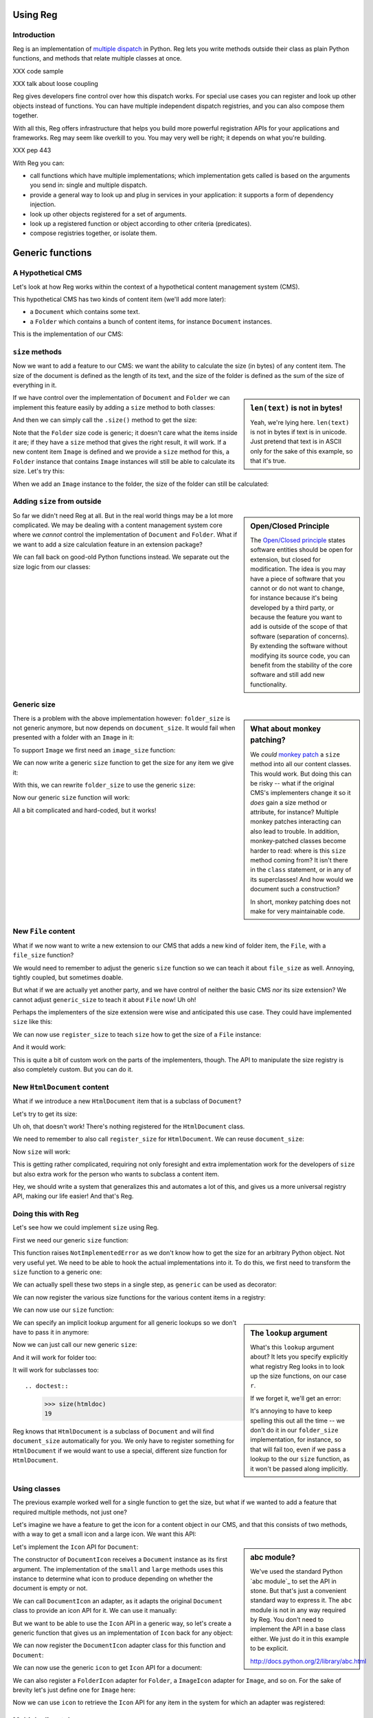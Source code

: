 Using Reg
=========

.. testsetup:: *

  pass

Introduction
------------

Reg is an implementation of `multiple dispatch`_ in Python. Reg lets
you write methods outside their class as plain Python functions, and
methods that relate multiple classes at once.

XXX code sample

XXX talk about loose coupling

Reg gives developers fine control over how this dispatch works. For
special use cases you can register and look up other objects instead
of functions. You can have multiple independent dispatch registries,
and you can also compose them together.

With all this, Reg offers infrastructure that helps you build more
powerful registration APIs for your applications and frameworks. Reg
may seem like overkill to you. You may very well be right; it depends
on what you're building.

XXX pep 443

With Reg you can:

* call functions which have multiple implementations; which
  implementation gets called is based on the arguments you send in:
  single and multiple dispatch.

* provide a general way to look up and plug in services in your
  application: it supports a form of dependency injection.

* look up other objects registered for a set of arguments.

* look up a registered function or object according to other criteria
  (predicates).

* compose registries together, or isolate them.

.. _`multiple dispatch`: http://en.wikipedia.org/wiki/Multiple_dispatch

Generic functions
=================

A Hypothetical CMS
------------------

Let's look at how Reg works within the context of a hypothetical
content management system (CMS).

This hypothetical CMS has two kinds of content item (we'll add more
later):

* a ``Document`` which contains some text.

* a ``Folder`` which contains a bunch of content items, for instance
  ``Document`` instances.

This is the implementation of our CMS:

.. testcode::

  class Document(object):
     def __init__(self, text):
         self.text = text

  class Folder(object):
     def __init__(self, items):
         self.items = items

``size`` methods
----------------

Now we want to add a feature to our CMS: we want the ability to
calculate the size (in bytes) of any content item. The size of the
document is defined as the length of its text, and the size of the
folder is defined as the sum of the size of everything in it.

.. sidebar:: ``len(text)`` is not in bytes!

  Yeah, we're lying here. ``len(text)`` is not in bytes if text is in
  unicode. Just pretend that text is in ASCII only for the sake of
  this example, so that it's true.

If we have control over the implementation of ``Document`` and
``Folder`` we can implement this feature easily by adding a ``size``
method to both classes:

.. testcode::

  class Document(object):
     def __init__(self, text):
         self.text = text

     def size(self):
         return len(self.text)

  class Folder(object):
     def __init__(self, items):
         self.items = items

     def size(self):
         return sum([item.size() for item in self.items])

And then we can simply call the ``.size()`` method to get the size:

.. doctest::

  >>> doc = Document('Hello world!')
  >>> doc.size()
  12
  >>> doc2 = Document('Bye world!')
  >>> doc2.size()
  10
  >>> folder = Folder([doc, doc2])
  >>> folder.size()
  22

Note that the ``Folder`` size code is generic; it doesn't care what
the items inside it are; if they have a ``size`` method that gives the
right result, it will work. If a new content item ``Image`` is defined
and we provide a ``size`` method for this, a ``Folder`` instance that
contains ``Image`` instances will still be able to calculate its
size. Let's try this:

.. testcode::

  class Image(object):
      def __init__(self, bytes):
          self.bytes = bytes

      def size(self):
          return len(self.bytes)

When we add an ``Image`` instance to the folder, the size of the folder
can still be calculated:

.. doctest::

  >>> image = Image('abc')
  >>> folder.items.append(image)
  >>> folder.size()
  25

Adding ``size`` from outside
----------------------------

.. sidebar:: Open/Closed Principle

  The `Open/Closed principle`_ states software entities should be open
  for extension, but closed for modification. The idea is you may have
  a piece of software that you cannot or do not want to change, for
  instance because it's being developed by a third party, or because
  the feature you want to add is outside of the scope of that software
  (separation of concerns). By extending the software without
  modifying its source code, you can benefit from the stability of the
  core software and still add new functionality.

  .. _`Open/Closed principle`: https://en.wikipedia.org/wiki/Open/closed_principle

So far we didn't need Reg at all. But in the real world things may be
a lot more complicated. We may be dealing with a content management
system core where we *cannot* control the implementation of
``Document`` and ``Folder``. What if we want to add a size calculation
feature in an extension package?

We can fall back on good-old Python functions instead. We separate out
the size logic from our classes:

.. testcode::

  def document_size(document):
      return len(document.text)

  def folder_size(folder):
      return sum([document_size(item) for item in folder.items])

Generic size
------------

.. sidebar:: What about monkey patching?

  We *could* `monkey patch`_ a ``size`` method into all our content
  classes. This would work. But doing this can be risky -- what if the
  original CMS's implementers change it so it *does* gain a size
  method or attribute, for instance? Multiple monkey patches
  interacting can also lead to trouble. In addition, monkey-patched
  classes become harder to read: where is this ``size`` method coming
  from? It isn't there in the ``class`` statement, or in any of its
  superclasses! And how would we document such a construction?

  In short, monkey patching does not make for very maintainable code.

  .. _`monkey patch`: https://en.wikipedia.org/wiki/Monkey_patch

There is a problem with the above implementation however:
``folder_size`` is not generic anymore, but now depends on
``document_size``. It would fail when presented with a folder
with an ``Image`` in it:

.. doctest::

  >>> folder_size(folder)
  Traceback (most recent call last):
    ...
  AttributeError: ...

To support ``Image`` we first need an ``image_size`` function:

.. testcode::

  def image_size(image):
     return len(image.bytes)

We can now write a generic ``size`` function to get the size for any
item we give it:

.. testcode::

  def size(item):
      if isinstance(item, Document):
          return document_size(item)
      elif isinstance(item, Image):
          return image_size(item)
      elif isinstance(item, Folder):
          return folder_size(item)
      assert False, "Unknown item: %s" % item

With this, we can rewrite ``folder_size`` to use the generic ``size``:

.. testcode::

  def folder_size(folder):
      return sum([size(item) for item in folder.items])

Now our generic ``size`` function will work:

.. doctest::

  >>> size(doc)
  12
  >>> size(image)
  3
  >>> size(folder)
  25

All a bit complicated and hard-coded, but it works!

New ``File`` content
--------------------

What if we now want to write a new extension to our CMS that adds a
new kind of folder item, the ``File``, with a ``file_size`` function?

.. testcode::

  class File(object):
     def __init__(self, bytes):
         self.bytes = bytes

  def file_size(file):
      return len(file.bytes)

We would need to remember to adjust the generic ``size`` function so
we can teach it about ``file_size`` as well. Annoying, tightly
coupled, but sometimes doable.

But what if we are actually yet another party, and we have control of
neither the basic CMS *nor* its size extension? We cannot adjust
``generic_size`` to teach it about ``File`` now! Uh oh!

Perhaps the implementers of the size extension were wise and
anticipated this use case. They could have implemented
``size`` like this:

.. testcode::

  size_function_registry = {
     Document: document_size,
     Image: image_size,
     Folder: folder_size
  }

  def register_size(class_, function):
     size_function_registry[class_] = function

  def size(item):
     return size_function_registry[item.__class__](item)

We can now use ``register_size`` to teach ``size`` how to get
the size of a ``File`` instance:

.. testcode::

  register_size(File, file_size)

And it would work:

.. doctest::

  >>> size(File('xyz'))
  3

This is quite a bit of custom work on the parts of the implementers,
though. The API to manipulate the size registry is also completely
custom. But you can do it.

New ``HtmlDocument`` content
----------------------------

What if we introduce a new ``HtmlDocument`` item that is a subclass of
``Document``?

.. testcode::

  class HtmlDocument(Document):
      pass # imagine new html functionality here

Let's try to get its size:

.. doctest::

  >>> htmldoc = HtmlDocument('<p>Hello world!</p>')
  >>> size(htmldoc)
  Traceback (most recent call last):
     ...
  KeyError: ...

Uh oh, that doesn't work! There's nothing registered for the
``HtmlDocument`` class.

We need to remember to also call ``register_size`` for
``HtmlDocument``. We can reuse ``document_size``:

.. doctest::

  >>> register_size(HtmlDocument, document_size)

Now ``size`` will work:

.. doctest::

  >>> size(htmldoc)
  19

This is getting rather complicated, requiring not only foresight and
extra implementation work for the developers of ``size`` but also
extra work for the person who wants to subclass a content item.

Hey, we should write a system that generalizes this and automates a
lot of this, and gives us a more universal registry API, making our
life easier! And that's Reg.

Doing this with Reg
-------------------

Let's see how we could implement ``size`` using Reg.

First we need our generic ``size`` function:

.. testcode::

  def size(obj):
      raise NotImplementedError

This function raises ``NotImplementedError`` as we don't know how to
get the size for an arbitrary Python object. Not very useful yet. We need
to be able to hook the actual implementations into it. To do this, we first
need to transform the ``size`` function to a generic one:

.. testcode::

  import reg
  size = reg.generic(size)

We can actually spell these two steps in a single step, as
``generic`` can be used as decorator:

.. testcode::

  @reg.generic
  def size(obj):
      raise NotImplementedError

We can now register the various size functions for the various content
items in a registry:

.. testcode::

  r = reg.Registry()
  r.register(size, [Document], document_size)
  r.register(size, [Folder], folder_size)
  r.register(size, [Image], image_size)
  r.register(size, [File], file_size)

We can now use our ``size`` function:

.. doctest::

  >>> size(doc, lookup=r)
  12

.. sidebar:: The ``lookup`` argument

  What's this ``lookup`` argument about? It lets you specify explicitly
  what registry Reg looks in to look up the size functions, on our case
  ``r``.

  If we forget it, we'll get an error:

  .. doctest::

    >>> size(doc)
    Traceback (most recent call last):
      ...
    NoImplicitLookupError: Cannot lookup without explicit lookup argument because no implicit lookup was configured.

  It's annoying to have to keep spelling this out all the time -- we
  don't do it in our ``folder_size`` implementation, for instance, so
  that will fail too, even if we pass a lookup to the our ``size``
  function, as it won't be passed along implicitly.

  .. doctest::

    >>> size(folder, lookup=r)
    Traceback (most recent call last):
      ...
    NoImplicitLookupError: Cannot lookup without explicit lookup argument because no implicit lookup was configured.

We can specify an implicit lookup argument for all generic lookups so
we don't have to pass it in anymore:

.. testcode::

  from reg import implicit
  implicit.initialize(r)

Now we can just call our new generic ``size``:

.. doctest::

  >>> size(doc)
  12

And it will work for folder too:

.. doctest::

  >>> size(folder)
  25

It will work for subclasses too::

.. doctest::

  >>> size(htmldoc)
  19

Reg knows that ``HtmlDocument`` is a subclass of ``Document`` and will
find ``document_size`` automatically for you. We only have to register
something for ``HtmlDocument`` if we would want to use a special,
different size function for ``HtmlDocument``.

Using classes
-------------

The previous example worked well for a single function to get the
size, but what if we wanted to add a feature that required multiple
methods, not just one?

Let's imagine we have a feature to get the icon for a content object
in our CMS, and that this consists of two methods, with a way to get a
small icon and a large icon. We want this API:

.. testcode::

  from abc import ABCMeta, abstractmethod

  class Icon(object):
      __metaclass__ = ABCMeta
      @abstractmethod
      def small(self):
          """Get the small icon."""

      @abstractmethod
      def large(self):
          """Get the large icon."""

.. sidebar:: abc module?

  We've used the standard Python `abc module`_ to set the API in
  stone. But that's just a convenient standard way to express it. The
  ``abc`` module is not in any way required by Reg. You don't need to
  implement the API in a base class either. We just do it in this
  example to be explicit.

  http://docs.python.org/2/library/abc.html

Let's implement the ``Icon`` API for ``Document``:

.. testcode::

  def load_icon(path):
      return path # pretend we load the path here and return an image obj

  class DocumentIcon(Icon):
     def __init__(self, document):
        self.document = document

     def small(self):
        if not self.document.text:
            return load_icon('document_small_empty.png')
        return load_icon('document_small.png')

     def large(self):
        if not self.document.text:
            return load_icon('document_large_empty.png')
        return load_icon('document_large.png')

The constructor of ``DocumentIcon`` receives a ``Document`` instance
as its first argument. The implementation of the ``small`` and
``large`` methods uses this instance to determine what icon to produce
depending on whether the document is empty or not.

We can call ``DocumentIcon`` an adapter, as it adapts the original
``Document`` class to provide an icon API for it. We can use it
manually:

.. doctest::

  >>> icon_api = DocumentIcon(doc)
  >>> icon_api.small()
  'document_small.png'
  >>> icon_api.large()
  'document_large.png'

But we want to be able to use the ``Icon`` API in a generic way, so let's
create a generic function that gives us an implementation of ``Icon`` back for
any object:

.. testcode::

  @reg.generic
  def icon(obj):
      raise NotImplementedError

We can now register the ``DocumentIcon`` adapter class for this
function and ``Document``:

.. testcode::

  r.register(icon, [Document], DocumentIcon)

We can now use the generic ``icon`` to get ``Icon`` API for a
document:

.. doctest::

  >>> api = icon(doc)
  >>> api.small()
  'document_small.png'
  >>> api.large()
  'document_large.png'

We can also register a ``FolderIcon`` adapter for ``Folder``, a
``ImageIcon`` adapter for ``Image``, and so on. For the sake of
brevity let's just define one for ``Image`` here:

.. testcode::

  class ImageIcon(Icon):
      def __init__(self, image):
          self.image = image

      def small(self):
          return load_icon('image_small.png')

      def large(self):
          return load_icon('image_large.png')

  r.register(icon, [Image], ImageIcon)

Now we can use ``icon`` to retrieve the ``Icon`` API for any item in
the system for which an adapter was registered:

.. doctest::

  >>> icon(doc).small()
  'document_small.png'
  >>> icon(doc).large()
  'document_large.png'
  >>> icon(image).small()
  'image_small.png'
  >>> icon(image).large()
  'image_large.png'

Multiple dispatch
------------------

Sometimes we want to adapt more than one thing at the time. The
canonical example for this is a web view lookup system. Given a
request and a model, we want to find a view that represents these. The
view needs to get the request, for parameter information, POST body,
URL information, and so on. The view also needs to get the model, as
that is what will be represented in the view.

You want to be able to vary the view depending on the type of the request
as well as the type of the model.

Let's imagine we have a ``Request`` class:

.. testcode::

  class Request(object):
      pass

We'll use ``Document`` as the model class.

We want a generic ``view`` function that given a request and a model
generates content for it:

.. testcode::

  @reg.generic
  def view(request, model):
      raise NotImplementedError

We now define a concrete view for ``Document``:

.. testcode::

  def document_view(request, document):
      return "The document content is: " + document.text

Let's register the view in the registry:

.. testcode::

  r.register(view, [Request, Document], document_view)

We now see why the second argument to ``register()`` is a list; so far
we only supplied a single entry in it, but here we supply two, as we
have two parameters on which to do dynamic dispatch.

Given a request and a document, we can now adapt it to ``IView``:

.. doctest::

  >>> request = Request()
  >>> view(request, doc)
  'The document content is: Hello world!'


Service discovery
=================

Introduction
------------

Sometimes we don't want to use generic functions, but just want to
look up a service.

Imagine we have an application that needs to send email. We want to
make how it sends email configurable. We don't want to have to change
the code that sends the email in order to do this configuration - we
want to be able to reuse that code in multiple configurations without
changing it. So we use a service lookup pattern. Code that wants to
send email looks up the email sending service, and then uses it to
send email.

Just so we have something to configure later, we will need a few
pretend implementations of services to send email. In this example,
these services are Python functions, but a service could be any Python
object offering some email sending API.

.. testcode::

  email_counter = 0

  def counter_send_email(subject, body):
     email_counter += 1

All we do here is increment a counter each time we send email. Let's
come up with another example so we have something to configure:

.. testcode::

  emails = []

  def list_send_email(subject, body):
     emails.append((subject, body))

This pretend email function adds whatever we want to send to a list.

A Registry
----------

We now need to register the service implementation we want to actually
use in our application in a registry. Let's make a simple registry first:

.. testcode::

  import reg
  r = reg.Registry()

We can now register the service function in it:

.. testcode::

  r.register('emailer', [], counter_send_email)

The first argument for register is any hashable Python object that can
serve as a key. The second argument is a list of those classes the
object is registered for. In this case we don't register it on any
classes, so the list is empty. More about this later. The third
argument is the object (also called *component*) that we actually
register, in this case our ``counter_send_email`` function.

Lookup
------

Since ``reg.Registry`` also has the lookup API, we can use it to look the
emailer service again::

.. doctest::

  >>> r.component('emailer', []) is counter_send_email
  True

.. sidebar:: Separate registry and lookup

  While ``reg.Registry`` implements the registery API as well as the
  lookup API, Reg also allows you to use separate registry and lookup
  objects. This is useful when you want to combine things together,
  and also helps with cacheability. More about this later.

We can use the function we looked up too:

.. doctest::

  >>> send_email = r.component('emailer', [])
  >>> send_email('Hello', 'Hello world!')
  >>> email_counter
  1

We have achieved loose coupling between the code that sends the email and
the code that registers the email. So far however, we haven't gone beyond
what you can accomplish with a simple Python dictionary, however.

Let's install our registry as the implicit global lookup to
use:

.. doctest::

  >>> from reg import implicit
  >>> implicit.initialize(r)

Now the registry will be consulted automatically when we want to look up

Once you have done that, you can write this, without the ``lookup`` argument:

.. doctest::

  >>> IEmailer.component() is emailer
  True

What have we gained?
--------------------

We could've just imported ``emailer`` and that would've been a lot
easier! That's true. What we've gained is the ability to register a
service for a library or application, in this case a service that can
send email. We have the ability to change what service is used without
having to change the code that uses that service. This is flexibility,
but at the cost of some indirection.

There are alternatives to accomplish this without using Reg, of
course. One way would be to simply provide a custom registration API,
along these lines::

  the_emailer = None

  def register_emailer(emailer):
     global the_emailer
     the_emailer = emailer

And then when you need the emailer, you can use ``the_emailer``.

That is totally reasonable and fine for many applications. Reg does a
lot more though. We'll go into this next.
